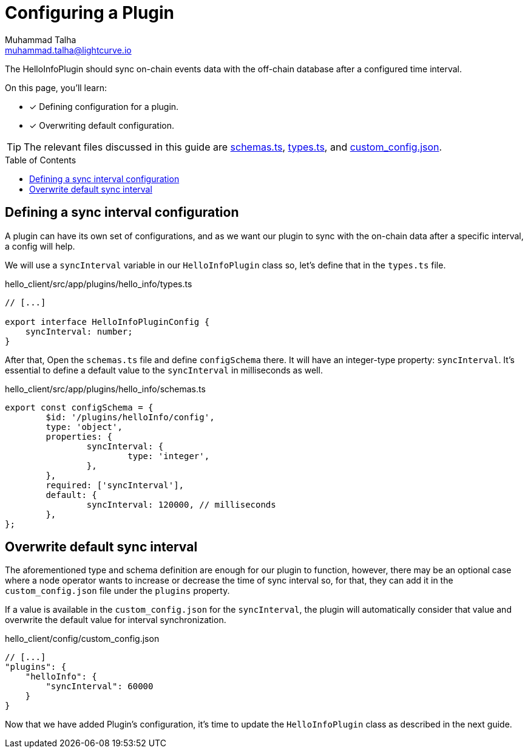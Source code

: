 = Configuring a Plugin
Muhammad Talha <muhammad.talha@lightcurve.io>
:toc: preamble
:idprefix:
:idseparator: -
// :sectnums:
// URLs
:url_github_schemas: https://github.com/LiskHQ/lisk-sdk-examples/tree/development/tutorials/hello/hello_client/src/app/plugins/hello_info/schemas.ts
:url_github_types: https://github.com/LiskHQ/lisk-sdk-examples/tree/development/tutorials/hello/hello_client/src/app/plugins/hello_info/types.ts
:url_github_custom_config: https://github.com/LiskHQ/lisk-sdk-examples/tree/development/tutorials/hello/hello_client/config/custom_config.json



The HelloInfoPlugin should sync on-chain events data with the off-chain database after a configured time interval. 

====
On this page, you'll learn:

* [x] Defining configuration for a plugin.
* [x] Overwriting default configuration.
====

TIP: The relevant files discussed in this guide are {url_github_schemas}[schemas.ts^], {url_github_types}[types.ts^], and {url_github_custom_config}[custom_config.json^].

== Defining a sync interval configuration
A plugin can have its own set of configurations, and as we want our plugin to sync with the on-chain data after a specific interval, a config will help.

We will use a `syncInterval` variable in our `HelloInfoPlugin` class so, let's define that in the `types.ts` file.

.hello_client/src/app/plugins/hello_info/types.ts
[source,typescript]
----
// [...]

export interface HelloInfoPluginConfig {
    syncInterval: number;
}
----

After that, Open the `schemas.ts` file and define `configSchema` there. 
It will have an integer-type property: `syncInterval`. 
It's essential to define a default value to the `syncInterval` in milliseconds as well.

.hello_client/src/app/plugins/hello_info/schemas.ts
[source,typescript]
----
export const configSchema = {
	$id: '/plugins/helloInfo/config',
	type: 'object',
	properties: {
		syncInterval: {
			type: 'integer',
		},
	},
	required: ['syncInterval'],
	default: {
		syncInterval: 120000, // milliseconds
	},
};
----

== Overwrite default sync interval

The aforementioned type and schema definition are enough for our plugin to function, however, there may be an optional case where a node operator wants to increase or decrease the time of sync interval so, for that, they can add it in the `custom_config.json` file under the `plugins` property.

If a value is available in the `custom_config.json` for the `syncInterval`, the plugin will automatically consider that value and overwrite the default value for interval synchronization.

.hello_client/config/custom_config.json
[source,json]
----
// [...]
"plugins": {
    "helloInfo": {
        "syncInterval": 60000 
    }
}
----

Now that we have added Plugin's configuration, it's time to update the `HelloInfoPlugin` class as described in the next guide.